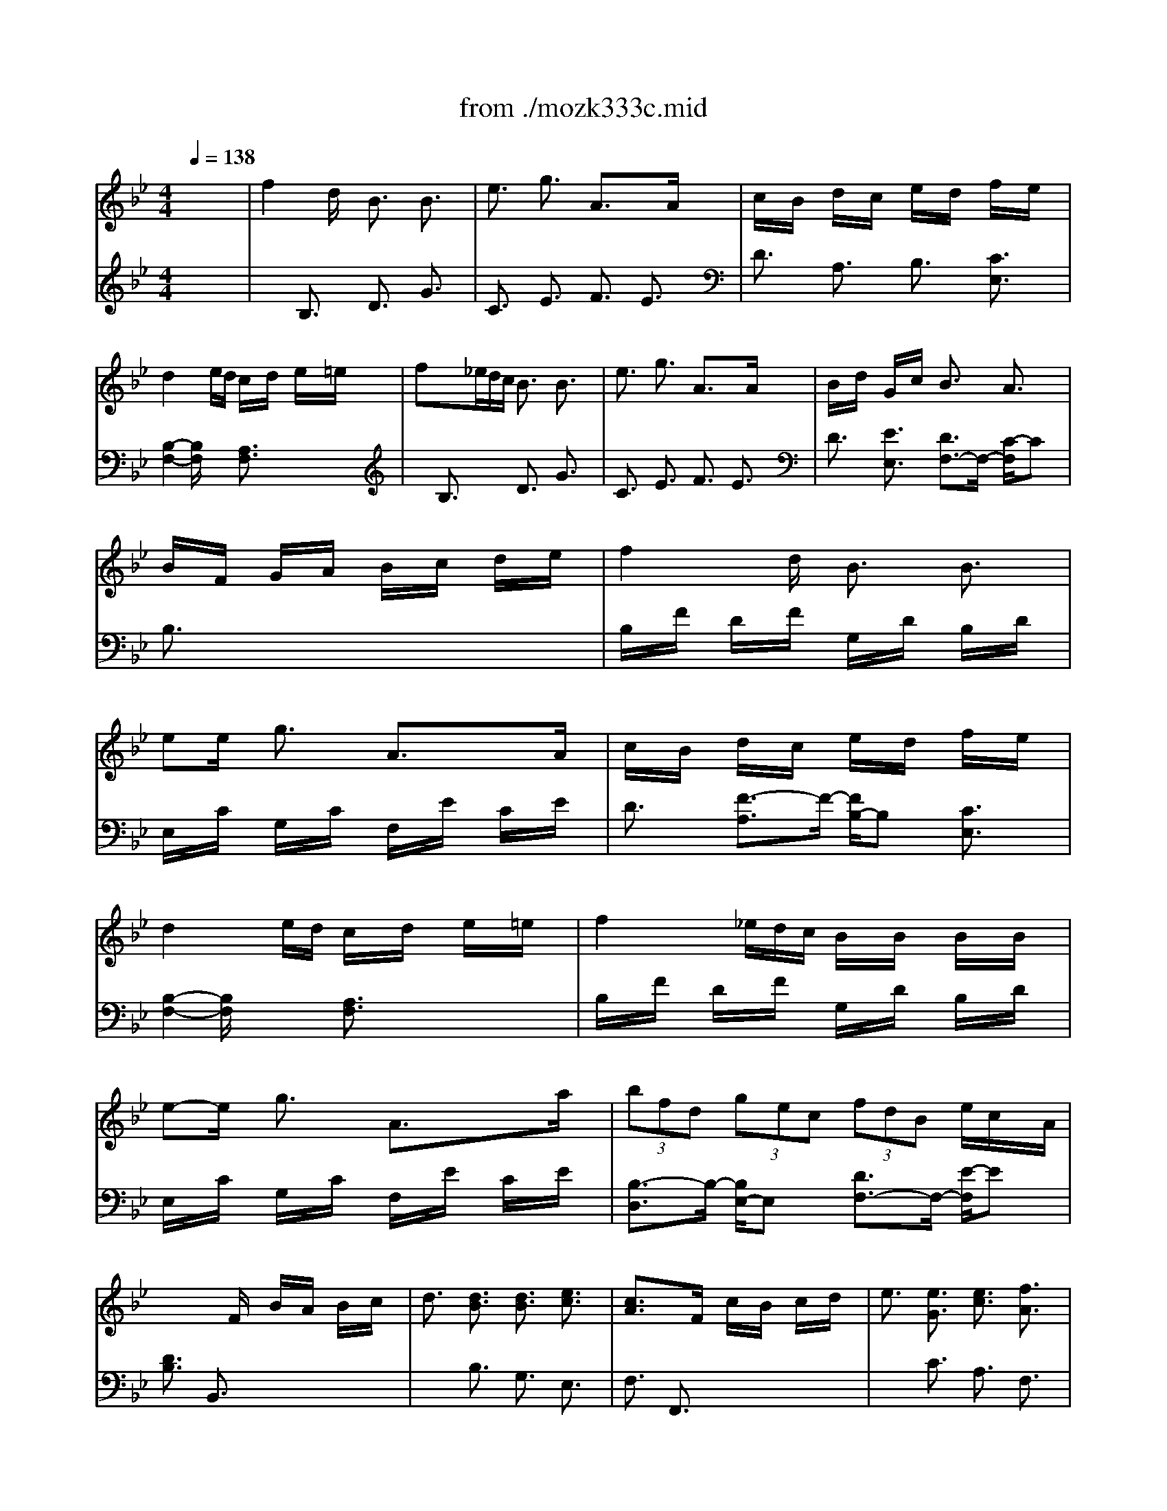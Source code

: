 X: 1
T: from ./mozk333c.mid
M: 4/4
L: 1/8
Q:1/4=138
K:C % 0 sharps
V:1
% Mozart
%%MIDI program 0
K:Bb % 2 flats
x8| \
%%MIDI program 0
f2 xd/2x/2 B3/2x/2 B3/2x/2| \
e3/2x/2 g3/2x/2 A3/2x3/2A/2x/2| \
c/2x/2B/2x/2 d/2x/2c/2x/2 e/2x/2d/2x/2 f/2x/2e/2x/2|
d2 xe/2d/2 c/2x/2d/2x/2 e/2x/2=e/2x/2| \
fx3/2_e/2d/2c/2 B3/2x/2 B3/2x/2| \
e3/2x/2 g3/2x/2 A3/2x3/2A/2x/2| \
B/2x/2d/2x/2 G/2x/2c/2x/2 B3/2x/2 A3/2x/2|
B/2x/2F/2x/2 G/2x/2A/2x/2 B/2x/2c/2x/2 d/2x/2e/2x/2| \
f2 xd/2x/2 B3/2x/2 B3/2x/2| \
ee/2x/2 g3/2x/2 A3/2x3/2A/2x/2| \
c/2x/2B/2x/2 d/2x/2c/2x/2 e/2x/2d/2x/2 f/2x/2e/2x/2|
d2 xe/2d/2 c/2x/2d/2x/2 e/2x/2=e/2x/2| \
f2 x/2_e/2d/2c/2 B/2x/2B/2x/2 B/2x/2B/2x/2| \
e-e/2x/2 g3/2x/2 A3/2x3/2a/2x/2| \
 (3bfd  (3gec  (3fdB e/2c/2x/2A/2|
x3F/2x/2 B/2x/2A/2x/2 B/2x/2c/2x/2| \
d3/2x/2 [d3/2B3/2]x/2 [d3/2B3/2]x/2 [e3/2c3/2]x/2| \
[c3/2A3/2]x3/2F/2x/2 c/2x/2B/2x/2 c/2x/2d/2x/2| \
e3/2x/2 [e3/2G3/2]x/2 [e3/2c3/2]x/2 [f3/2A3/2]x/2|
[d3/2B3/2]x3/2B/2x/2 d/2x/2c/2x/2 d/2x/2=e/2x/2| \
f3/2x (3fga (3gf=ed/2x/2c/2| \
B3/2x (3=efg (3f_edc/2x/2B/2| \
A/2c/2B/2A/2 B/2c/2d/2=e/2 f/2g/2a/2b/2 c'/2x/2[A/2F/2]x/2|
[A3/2F3/2]x/2 [G3/2=E3/2]x/2 g2 x=e/2c/2| \
f3/2x/2 _g3/2x/2 =g2 x=e/2c/2| \
f3/2x2x/2 g/2x/2g3/2x/2=e/2c/2| \
f/2x/2f/2x/2 f/2x/2f/2x/2 g/2x/2g3/2x/2=e/2c/2|
f3/2x2x/2 _g/2=g/2a/2g/2 f/2=e/2d/2c/2| \
f/2c/2a/2f/2 c'/2a/2c'/2a/2 c'/2b/2a/2g/2 [f/2F/2-A,/2-][_e/2F/2-A,/2-][d/2F/2A,/2]c/2| \
[d/2F/2-B,/2-][B/2F/2-B,/2-][f/2F/2B,/2]d/2 b/2f/2d'/2b/2 d'/2c'/2b/2a/2 [g/2G/2-F/2-B,/2-][f/2G/2-F/2-B,/2-][=e/2G/2F/2B,/2]d/2| \
[c/2-B,/2]c/2-[c/2-A/2]c/2- [c/2F/2]x/2A/2x/2 C/2x/2B/2x/2 =E/2x/2[f/2B/2]g/2|
[a/2F/2-][b/2F/2-][c'/2F/2]b/2 a/2g/2[f/2G/2]=e/2 [f/2A/2-][g/2A/2-][a/2A/2]g/2 f/2_e/2d/2_d/2| \
=d/2=e/2f/2=e/2 d/2c/2B/2A/2 G/2A/2B/2A/2 G/2F/2=E/2D/2| \
C-[D/2C/2]=E/2 F/2G/2A/2B/2 c/2d/2=e/2f/2 g/2a/2b/2c'/2| \
x/2x/2x/2x/2 x/2x/2x/2x/2 x/2x/2x/2x/2 x/2x/2f/2g/2|
f/2x/2f/2x3/2f/2x/2 f/2x/2f/2x3/2f/2x/2| \
f/2x/2f/2x3/2f/2x/2 f/2x/2f/2x3/2f/2x/2| \
f/2x/2f/2x3/2f/2x/2 f/2x/2f/2x3/2f/2x/2| \
f/2x/2a/2x/2 a/2x/2c'/2x/2 c'/2x/2_e'/2x/2 e'/2x/2c'/2x/2|
c'/2x/2a/2x/2 a/2x/2f/2x/2 f/2x/2e/2x/2 e/2x/2f/2x/2| \
f2 xd/2x/2 B3/2x/2 B3/2x/2| \
e3/2x/2 g3/2x/2 A3/2x3/2A/2x/2| \
c/2x/2B/2x/2 d/2x/2c/2x/2 e/2x/2d/2x/2 f/2x/2e/2x/2|
d2 xe/2d/2 c/2x/2d/2x/2 e/2x/2=e/2x/2| \
f2 x/2_e/2d/2c/2 B3/2x/2 B3/2x/2| \
e3/2x/2 g3/2x/2 A3/2x3/2A/2x/2| \
B/2x/2d/2x/2 G/2x/2c/2x/2 B3/2x/2 A3/2x/2|
B/2x/2F/2x/2 G/2x/2A/2x/2 B/2x/2c/2x/2 d/2x/2e/2x/2| \
f2 xd/2x/2 B3/2x/2 B3/2x/2| \
e-e/2x/2 g3/2x/2 A3/2x3/2A/2x/2| \
c/2x/2B/2x/2 d/2x/2c/2x/2 e/2x/2d/2x/2 f/2x/2e/2x/2|
d2 xe/2d/2 c/2x/2d/2x/2 e/2x/2=e/2x/2| \
f2 x/2_e/2d/2c/2 B/2x/2B/2x/2 B/2x/2B/2x/2| \
e-e/2x/2 g3/2x/2 A3/2x3/2a/2x/2| \
 (3bfd  (3gec  (3fdB  (3ecA|
B3/2x3/2F/2x/2 B/2x/2A/2x/2 B/2x/2c/2x/2| \
d3/2x/2 [d3/2B3/2]x/2 [d3/2B3/2]x/2 [e3/2c3/2]x/2| \
[c3/2A3/2]x3/2F/2x/2 c/2x/2B/2x/2 c/2x/2d/2x/2| \
e3/2x/2 [e3/2G3/2]x/2 [e3/2c3/2]x/2 [f3/2A3/2]x/2|
[d3/2B3/2]x3/2B/2x/2 d/2x/2c/2x/2 d/2x/2e/2x/2| \
f3/2x/2 f3/2x/2 f3/2x/2 f3/2x/2| \
_g-[_g/2-c/2]_g/2- [_g/2-d/2]_g/2-[_g/2-e/2]_g/2- [_g/2-e/2]_g/2-[_g/2d/2]x/2 d/2x/2c/2x/2| \
[=g2-B2-] [g/2B/2]x3/2 _d2- _d/2x3/2|
=d3/2x2D/2 d3/2x/2 d3/2x/2| \
b2 x/2a/2g/2_g/2 =g3/2x/2 d3/2x/2| \
e3/2x2G/2 g3/2x/2 g3/2x/2| \
e'2 x/2d'/2c'/2b/2 c'3/2x/2 e3/2x/2|
d3/2x3/2_d/2x/2 =d/2x/2b/2x/2 a/2x/2g/2x/2| \
_gx/2x/2 =g/2x/2g/2x/2 _d'/2x/2=d'/2x/2 b/2x/2g/2x/2| \
_gx/2x/2 =g/2x/2d/2x/2 g/2x/2g/2x/2 g/2x/2g/2x/2| \
gx/2x/2 a/2x/2g/2x/2 f/2x/2e/2x/2 d/2x/2_d/2x/2|
_d/2x/2=d/2x/2 d3/2x/2 d3/2x/2 d3/2x/2| \
x/2x/2d4-d3/2x3/2| \
f4- f3/2x2x/2| \
[D4-_A,4-] [D3/2_A,3/2]x2x/2|
[E3/2-G,3/2]Ex3/2 Ex/2B,<DB,/2| \
Ex/2B,<FB,<GB,<_AB,/2| \
F2- F/2x3/2 Fx/2B,<=EB,/2| \
Fx/2B,<GB,<_AB,<BB,/2|
G3/2x3/2B/2x/2 _ex/2f<gB/2| \
cx/2d<eG<_AB<c_A/2| \
G3/2x3/2B/2x/2 ex/2f<g=B/2| \
cx/2d<eG<_A_B<c_A/2|
G3/2x3/2G/2x/2 B/2x/2=A/2x3/2A/2x/2| \
c/2x/2B/2x3/2=B/2x/2 d/2x/2c/2x/2 e/2x/2d/2x/2| \
f/2x/2e/2x/2 f/2x/2=e/2x/2 g/2x/2f/2x/2 _a/2x/2g/2x/2| \
_b/2x/2_a/2x4x3/2f/2x/2|
[gB-_E-][B/2E/2]e/2 [c_A-_A,-][_A/2_A,/2]f/2 [e3/2G3/2B,3/2-]B,/2- [d/2-F/2-B,/2][dF]x/2| \
b/2x/2_a/2x4x3/2f/2x/2| \
[gB-E-][B/2E/2]e/2 [c_A-_A,-][_A/2_A,/2]f/2 [e3/2G3/2B,3/2-]B,/2- [d/2-F/2-B,/2][dF]x/2| \
G/2x/2g2-[g/2e/2]x/2 [c3/2G3/2-E3/2-][G/2-E/2-] [c/2-G/2E/2]cx/2|
[f3/2=B3/2-D3/2-][=B/2-D/2-] [=a/2-=B/2D/2]ax/2 [=B3/2_A3/2F3/2]x3/2=B/2x/2| \
[d/2G/2-E/2-][G/2-E/2-][c/2G/2-E/2]G/2- [e/2G/2-=B,/2-][G/2-=B,/2-][d/2G/2-=B,/2]G/2- [f/2G/2-C/2-][G/2-C/2-][e/2G/2C/2]x/2 D-[=B/2D/2]x/2| \
[d/2G/2-E/2-][G/2-E/2-][c/2G/2-E/2]G/2- [e/2G/2=B,/2-]=B,/2-[d/2=B,/2]x/2 [f/2G/2-C/2-][G/2-C/2-][e/2G/2C/2]x/2 f/2x/2=e/2x/2| \
f2- f/2x/2d/2x/2 [_B3/2F3/2-D3/2-][F/2-D/2-] [B/2-F/2D/2]Bx/2|
[_e3/2=A3/2-C3/2-][A/2-C/2-] [g/2-A/2C/2]gx/2 [A3/2_G3/2E3/2]x3/2A/2x/2| \
[c/2F/2-_D/2-][F/2-_D/2-][B/2F/2-_D/2]F/2- [_d/2F/2-A,/2-][F/2-A,/2-][c/2F/2-A,/2]F/2- [e/2F/2-B,/2-][F/2-B,/2-][_d/2F/2B,/2]x/2 C-[A/2C/2]x/2| \
[c/2F/2-_D/2-][F/2-_D/2-][B/2F/2-_D/2]F/2- [_d/2F/2A,/2-]A,/2-[c/2A,/2]x/2 [e/2F/2-B,/2-][F/2-B,/2-][_d/2F/2B,/2]x/2 [F-B,-][_d/2F/2B,/2]x/2| \
_d/2x/2=B/2x3/2=B/2x/2 =B/2x/2_B/2x3/2B/2x/2|
B/2x/2_a/2x3/2_a/2x/2 _a/2x/2_g/2x3/2_g/2x/2| \
_g/2x/2f/2x3/2f/2x/2 f/2x/2=e/2x3/2=e/2x/2| \
b2 x/2x/2c'/2x/2 _d'3/2x/2 =e3/2x/2| \
f/2x/2=e/2x/2 f/2x/2c/2x/2 _e/2x/2_d/2x/2 c/2x/2B/2x/2|
_g/2x/2f/2x/2 =e/2x/2f/2x/2 _e/2x/2_d/2x/2 c/2x/2B/2x/2| \
[c3/2=A3/2]x/2 [_d3/2B3/2]x/2 [c3/2A3/2]x/2 [=e3/2B3/2]x/2| \
[f3/2A3/2]x/2 [_d3/2B3/2]x/2 [c3/2A3/2]x/2 [=e3/2B3/2]x/2| \
[f/2A/2]x/2f/2x3/2f/2x/2 f/2x/2f/2x3/2f/2x/2|
f/2x/2f/2x3/2f/2x/2 f/2x/2f/2x3/2f/2x/2| \
f/2x/2f/2x3/2f/2x/2 f/2x/2f/2x3/2f/2x/2| \
f/2x/2F/2x/2 =E/2x/2F/2x/2 _G/2x/2=G/2x/2 _A/2x/2=A/2x/2| \
B/2x/2=B/2x/2 c/2x/2_d/2x/2 =d/2x/2_e/2x/2 =e/2x/2f/2x/2|
f2 xd/2x/2 _B3/2x/2 B3/2x/2| \
_e3/2x/2 g3/2x/2 A3/2x3/2A/2x/2| \
c/2x/2B/2x/2 d/2x/2c/2x/2 e/2x/2d/2x/2 f/2x/2e/2x/2| \
d2 xe/2d/2 c/2x/2d/2x/2 e/2x/2=e/2x/2|
f2 x/2_e/2d/2c/2 B3/2x/2 B3/2x/2| \
e3/2x/2 g3/2x/2 A3/2x3/2A/2x/2| \
B/2x/2d/2x/2 G/2x/2c/2x/2 B3/2x/2 A3/2x/2| \
B/2x/2F/2x/2 G/2x/2A/2x/2 B/2x/2c/2x/2 d/2x/2e/2x/2|
f2 xd/2x/2 B3/2x/2 B3/2x/2| \
e-e/2x/2 g3/2x/2 A3/2x3/2A/2x/2| \
c/2x/2B/2x/2 d/2x/2c/2x/2 e/2x/2d/2x/2 f/2x/2e/2x/2| \
d2 xe/2d/2 c/2x/2d/2x/2 e/2x/2=e/2x/2|
f2 x/2_e/2d/2c/2 B/2x/2B/2x/2 B/2x/2B/2x/2| \
e-e/2x/2 g3/2x/2 A3/2x3/2a/2x/2| \
 (3bfd  (3gec  (3fdB  (3ecA| \
B3/2x3/2F/2x/2 B/2x/2A/2x/2 B/2x/2c/2x/2|
d3/2x/2 [d3/2B3/2]x/2 [d3/2B3/2]x/2 [e3/2c3/2]x/2| \
[c3/2A3/2]x3/2F/2x/2 c/2x/2B/2x/2 c/2x/2d/2x/2| \
e3/2x/2 [e3/2G3/2]x/2 [e3/2c3/2]x/2 [f3/2A3/2]x/2| \
[d3/2B3/2]x3/2B/2x/2 d/2x/2e/2x/2 f/2x/2g/2x/2|
_a3/2x/2 [_A3/2F3/2=B,3/2]x/2 [_A3/2F3/2=B,3/2]x/2 [_A3/2F3/2C3/2]x/2| \
[G3/2F3/2D3/2]x3/2d/2x/2 g/2x/2_g/2x/2 =g/2x/2d/2x/2| \
f/2x/2e/2x3/2G/2x/2 c/2=B/2d/2c/2 e/2>d/2f/2e/2| \
g3/2x/2 [G3/2E3/2C3/2]x/2 [G3/2E3/2C3/2]x/2 [_G3/2E3/2C3/2]x/2|
[F3/2E3/2C3/2]x3/2c/2x/2 f/2x/2=e/2x/2 f/2x/2c/2x/2| \
_e/2x/2d/2x (3_b=ab (3a=gfe/2x/2d/2| \
c3/2x (3cde (3dcgf/2x/2e/2| \
d3/2x (3bab (3_aggf/2x/2d/2|
e3/2x (3efg (3feb_a/2x/2g/2| \
f3/2x (3b=ab (3_agfg/2x/2_a/2| \
 (3gb=a  (3gab  (3egf  (3efg| \
 (3ced  (3cde  (3GBA  (3GAB|
A/2F/2G/2A/2 B/2c/2d/2=e/2 f/2>g/2a/2b/2 c'/2x/2_e/2x/2| \
d/2B/2c/2d/2 e/2f/2g/2a/2 b/2c'/2d'/2e'/2 f'/2x/2b/2x/2| \
a/2b/2c'/2b/2 a/2>b/2c'/2d'/2 e'/2d'/2c'/2b/2 a/2g/2f/2e/2| \
d/2f/2e/2d/2 e/2f/2g/2a/2 b/2a/2g/2f/2 e/2d/2c/2B/2|
[f3/2c3/2A3/2]x/2 F3/2x/2 c2 xA/2F/2| \
B3/2x/2 =B3/2x/2 c2 xA/2F/2| \
_B3/2x2x/2 c/2x/2c3/2x/2A/2F/2| \
B/2x/2B/2x/2 =B/2x/2=B/2x/2 c/2x/2c3/2x/2A/2F/2|
_B-[B/2F/2]x/2 D/2x/2F/2x/2 [b/2E/2]c'/2[d'/2F/2]c'/2 [b/2E/2]a/2[g/2F/2]f/2| \
[b/2D/2-][f/2D/2-][d'/2D/2]b/2 f'/2d'/2f'/2d'/2 f'/2e'/2d'/2c'/2 b/2a/2g/2f/2| \
g/2e/2b/2a/2 b/2a/2b/2a/2 b/2a/2g/2f/2 e/2d/2c/2B/2| \
F/2f/2g/2f/2 e/2d/2c/2B/2 x/2x/2x/2x/2 x/2x/2B/2c/2|
d/2e/2f/2e/2 d/2c/2B/2A/2 B/2c/2d/2c/2 B/2_A/2G/2_G/2| \
=G/2=A/2B/2A/2 G/2F/2E/2D/2 C/2D/2E/2D/2 C/2B,/2A,/2G,/2| \
F,/2x/2G,/2A,/2 B,/2C/2D/2E/2 G/2F/2E/2D/2 E/2F/2G/2A/2| \
B/2A/2G/2F/2 G/2A/2B/2c/2 d/2c/2B/2A/2 B/2c/2d/2e/2|
f/2d/2f/2d/2 b/2f/2b/2f/2 d'/2b/2d'/2b/2 f'/2d'/2f'/2d'/2| \
b/2d'/2b/2d'/2 f/2b/2f/2b/2 d/2f/2d/2f/2 B/2d/2B/2d/2| \
F3/2x/2 f2 xg/2f/2 e/2d/2c/2B/2| \
x/2x/2x/2x/2 x/2x/2x/2x/2 x/2x/2x/2x/2 x/2x/2B/2c/2|
B/2x/2B/2x3/2B/2x/2 B/2x/2B/2x/2 [D-B,-][B/2D/2B,/2]x/2| \
[c/2A/2-B,/2-][A/2-B,/2-][c/2A/2B,/2]x/2 [A-B,-][c/2A/2B,/2]x/2 c/2x/2c/2x/2 [A-B,-][c/2A/2B,/2]x/2| \
[d/2A/2-B,/2-][A/2-B,/2-][d/2A/2B,/2]x/2 [A-B,-][d/2A/2B,/2]x/2 [e/2G/2-B,/2-][G/2-B,/2-][e/2G/2B,/2]x/2 [G-B,-][=e/2G/2B,/2]x/2| \
[f/2D/2-B,/2-][D/2-B,/2-][f/2D/2B,/2]x/2 [D-B,-][_g/2D/2B,/2]x/2 [=g/2_E/2-B,/2-][E/2-B,/2-][g/2E/2B,/2]x/2 [a/2C/2-B,/2-][C/2-B,/2-][a/2C/2B,/2]x/2|
d/2b/2d'/2b/2 d'/2b/2d'/2b/2 d/2b/2d'/2b/2 d'/2b/2d'/2b/2| \
d/2b/2d'/2b/2 d'/2b/2d'/2b/2 d/2b/2d'/2b/2 d'/2b/2d'/2b/2| \
d/2b/2d'/2b/2 d'/2b/2d'/2b/2 d/2b/2d'/2b/2 d'/2b/2d'/2b/2| \
[d'2-b2-f2-d2-] [d'/2b/2f/2d/2]x2x/2F/2A/2 G/2B/2A/2c/2|
B/2x/2A/2c/2 B/2d/2c/2e/2 d/2x/2c/2e/2 d/2f/2e/2g/2| \
f3d/2x/2 B3/2x/2 B3/2x/2| \
e-e/2x/2 g3/2x/2 A3/2x2x/2| \
f2 x_d/2x/2 B/2x/2B/2x/2 B/2x/2B/2x/2|
e-e/2x/2 _g3/2x/2 A3/2x2x/2| \
B/2x/2b/2x/2 c'/2x/2_d'/2x/2 c'/2x/2b/2x/2 _a/2x/2_g/2x/2| \
f2- f/2x3/2 =e2- =e/2x3/2| \
f/2x/2f/2x3/2f/2x/2 f/2x/2f/2x3/2f/2x/2|
f/2x/2f/2x3/2f/2x/2 f/2x/2f/2x3/2f/2x/2| \
f/2x/2f/2x3/2f/2x/2 f/2x/2f/2x3/2f/2x/2| \
f/2x/2=a/2x/2 a/2x/2c'/2x/2 c'/2x/2_e'/2x/2 e'/2x/2c'/2x/2| \
c'/2x/2a/2x/2 a/2x/2f/2x/2 f/2x/2=e/2x/2 =e/2x/2f/2x/2|
f/2x/2=e/2x/2 _e2- e/2x3/2 e3/2x/2| \
e3/2x/2 e3/2x/2 e3/2x/2 e3/2x/2| \
=d3/2x/2 [f3/2_A3/2]x/2 [e3/2=G3/2]x/2 [d3/2_G3/2]x/2| \
[e3/2=G3/2]x/2 [g3/2B3/2]x/2 [f3/2_A3/2]x/2 [=e3/2G3/2]x/2|
[f3/2_A3/2]x/2 [_a3/2f3/2]x/2 [g3/2_e3/2]x/2 [_g3/2d3/2]x/2| \
[=g/2f/2d/2]x/2[g/2f/2d/2]x3/2[g/2f/2d/2]x/2 [e'/2g/2e/2]x/2[e'/2g/2e/2]x3/2[g/2e/2c/2]x/2| \
[f/2e/2c/2]x/2[f/2e/2c/2]x3/2[f/2e/2c/2]x/2 [d'/2f/2d/2]x/2[d'/2f/2d/2]x3/2[f/2d/2B/2]x/2| \
[e/2d/2B/2]x/2[e/2d/2B/2]x3/2[e/2d/2B/2]x/2 [c'/2e/2c/2]x/2[c'/2e/2c/2]x3/2[e/2c/2=A/2]x/2|
[d/2c/2A/2]x/2[d/2c/2A/2]x3/2[d/2c/2A/2]x/2 [b/2d/2B/2]x/2[b/2d/2B/2]x3/2[d/2B/2G/2]x/2| \
[c/2B/2G/2]x/2[c/2B/2G/2]x3/2c/2x/2 b/2x/2b/2x/2 b/2x/2c/2x/2| \
d/2x/2d/2x3/2d/2x/2 b/2x/2b/2x/2 b/2x/2d/2x/2| \
e/2x/2e/2x3/2=e/2x/2 f/2x/2f/2x3/2_g/2x/2|
=g/2x/2g/2x/2 a/2x/2a/2x/2 b/2x/2b/2x/2 c'/2x/2c'/2x/2| \
d'2 xx/2x/2 d'2 xx/2x/2| \
_d'4 _d'/2b/2g/2=e/2 _d/2B/2G/2=E/2| \
x8|
x2 x/2x/2x/2x/2 x/2x/2x/2x/2 f'/2x/2B/2x/2| \
x/2x/2c2-c/2c/2- c/2-c/2-c/2-c/2- [f'/2c/2]_e'/2=d'/2c'/2| \
e'/2d'/2c'/2b/2 d'/2c'/2b/2a/2 c'/2b/2a/2g/2 b/2x/2a/2x/2| \
g/2x/2f/2x/2 a/2x/2g/2x/2 f/2x/2e/2x/2 g/2x/2f/2x/2|
e/2x/2d/2x/2 f3/2x/2 e3/2x/2 d3/2x/2| \
c3/2x/2 =B/2x/2c/2x/2 _d/2x/2=d/2x/2 e/2x/2=e/2x/2| \
f2 xd/2x/2 _B3/2x/2 B3/2x/2| \
_e-e/2x/2 g3/2x/2 A3/2x3/2A/2x/2|
c/2x/2B/2x/2 d/2x/2c/2x/2 e/2x/2d/2x/2 f/2x/2e/2x/2| \
d2 xe/2d/2 c/2x/2d/2x/2 e/2x/2=e/2x/2| \
f2 x/2_e/2d/2c/2 B/2x/2B/2x/2 B/2x/2B/2x/2| \
e-e/2x/2 g3/2x/2 A3/2x3/2e/2x/2|
 (3dfb  (3gec  (3fdB  (3ecA| \
 (3Bbb  (3bbb  (3bag  (3fed| \
 (3cgg  (3ggg  (3gfe  (3dec| \
e/2f/2g/2f/2 e/2d/2c/2B/2 x/2x/2x/2x/2 x/2x/2B/2c/2|
B/2x/2b/2g/2 b/2a/2b/2a/2 b/2a/2g/2f/2 e/2d/2c/2B/2| \
G/2x/2g/2_g/2 =g/2_g/2=g/2_g/2 =g/2f/2e/2d/2 c/2B/2A/2G/2| \
F/2x/2G/2A/2 B/2c/2d/2e/2 f/2g/2a/2b/2 c'/2d'/2e'/2f'/2| \
x/2x/2x/2x/2 x/2x/2x/2x/2 x/2x/2x/2x/2 x/2x/2b/2c'/2|
b3/2x4x3/2B/2x/2| \
[_a/2-F/2]_a/2-[_a/2B,/2]x/2 F/2x/2[f/2B,/2]x/2 [d/2-_A/2]d/2-[d/2B,/2]x/2 [d/2-_A/2]d/2-[d/2B,/2]x/2| \
[e/2-B/2]e/2-[e/2B,/2]x/2 [f/2-D/2]f/2-[f/2B,/2]x/2 [g/2-E/2]g/2-[g/2B,/2]x/2 E/2x/2[g/2B,/2]x/2| \
[f/2C/2]x/2[e/2B,/2]x/2 [d/2C/2]x/2[c/2B,/2]x/2 [B/2C/2]x/2[=A/2B,/2]x/2 [e/2C/2]x/2[A/2B,/2]x/2|
[B/2D/2-B,/2-][D/2-B,/2-][c/2D/2B,/2]x/2 d/2x/2e/2x/2 =e/2x/2f/2x/2 _g/2x/2=g/2x/2| \
[_a/2-F/2]_a/2-[_a/2-B,/2]_a/2- [_a/2-F/2][_a/2-g/2][_a/2-f/2B,/2][_a/2_e/2] [d/2_A/2]x/2[d/2B,/2]x/2 [d/2_A/2]x/2[d/2=A,/2]x/2| \
[e/2-G/2]e/2-[e/2B,/2]x/2 [f/2-D/2]f/2[e/2B,/2]f/2 [g/2-E/2]g/2-[g/2B,/2]x/2 E/2x/2[g/2B,/2]x/2| \
[f/2C/2]x/2[e/2B,/2]x/2 [d/2C/2]x/2[c/2B,/2]x/2 [B/2C/2]x/2[A/2B,/2]x/2 [e/2C/2]x/2[A/2B,/2]x/2|
[B3/2D3/2B,3/2]x3/2d/2x/2 f/2x/2e/2x/2 c/2x/2A/2x/2| \
B3/2x3/2d/2B/2 f/2x/2e/2x/2 c/2x/2A/2x/2| \
B3/2x3/2f/2x/2 [a3/2f3/2e3/2c3/2]x/2 [a3/2f3/2e3/2c3/2]x/2| \
[b3/2f3/2d3/2B3/2]
V:2
% K315-c-Allegretto Grazioso
%%MIDI program 0
K:Bb % 2 flats
x8| \
x2 
%%MIDI program 0
B,3/2x/2 D3/2x/2 G3/2x/2| \
C3/2x/2 E3/2x/2 F3/2x/2 E3/2x/2| \
D3/2x/2 A,3/2x/2 B,3/2x/2 [C3/2E,3/2]x/2|
[B,2-F,2-] [B,/2F,/2]x3/2 [A,3/2F,3/2]x2x/2| \
x2 B,3/2x/2 D3/2x/2 G3/2x/2| \
C3/2x/2 E3/2x/2 F3/2x/2 E3/2x/2| \
D3/2x/2 [E3/2E,3/2]x/2 [D3/2F,3/2-]F,/2- [C/2-F,/2]Cx/2|
B,3/2x6x/2| \
B,/2x/2F/2x/2 D/2x/2F/2x/2 G,/2x/2D/2x/2 B,/2x/2D/2x/2| \
E,/2x/2C/2x/2 G,/2x/2C/2x/2 F,/2x/2E/2x/2 C/2x/2E/2x/2| \
D3/2x/2 [F3/2-A,3/2]F/2- [F/2B,/2-]B,x/2 [C3/2E,3/2]x/2|
[B,2-F,2-] [B,/2F,/2]x3/2 [A,3/2F,3/2]x2x/2| \
B,/2x/2F/2x/2 D/2x/2F/2x/2 G,/2x/2D/2x/2 B,/2x/2D/2x/2| \
E,/2x/2C/2x/2 G,/2x/2C/2x/2 F,/2x/2E/2x/2 C/2x/2E/2x/2| \
[B,3/2-D,3/2]B,/2- [B,/2E,/2-]E,x/2 [D3/2F,3/2-]F,/2- [E/2-F,/2]Ex/2|
[D3/2B,3/2]x/2 B,,3/2x4x/2| \
x2 B,3/2x/2 G,3/2x/2 E,3/2x/2| \
F,3/2x/2 F,,3/2x4x/2| \
x2 C3/2x/2 A,3/2x/2 F,3/2x/2|
B,3/2x/2 B,,3/2x4x/2| \
xA,/2x/2 C/2x/2A,/2x/2 F3/2x2x/2| \
xA,/2x/2 C/2x/2A,/2x/2 =E3/2x2x/2| \
F3/2x4x/2 F,3/2x/2|
C,/2x/2C/2x/2 =B,/2x/2C/2x/2 _B,/2x/2C/2x/2 B,/2x/2C/2x/2| \
A,/2x/2C/2x/2 A,/2x/2C/2x/2 B,/2x/2C/2x/2 B,/2x/2C/2x/2| \
A,/2x/2C/2x/2 A,/2x/2C/2x/2 B,/2x/2C/2x/2 B,/2x/2C/2x/2| \
A,/2x/2C/2x/2 A,/2x/2C/2x/2 B,/2x/2C/2x/2 B,/2x/2C/2x/2|
A,/2x/2C/2x/2 A,/2x/2C/2x/2 B,/2x/2C/2x/2 B,/2x/2C/2x/2| \
A,3/2x6x/2| \
x8| \
x8|
x6 xA,/2x/2| \
B,3/2x2x/2 [B,,3/2B,,,3/2]x2x/2| \
C,/2x/2A,/2x/2 F,/2x/2A,/2x/2 C,/2x/2A,/2x/2 F,/2x/2A,/2x/2| \
C,/2x/2B,/2x/2 =E,/2x/2B,/2x/2 C,/2x/2B,/2x/2 =E,/2x/2B,/2x/2|
[A,3/2F,3/2]x/2 [A,3/2F,3/2]x2x/2 [A,3/2F,3/2]x/2| \
[B,3/2G,3/2F,3/2]x/2 [B,3/2G,3/2F,3/2]x2x/2 [=B,3/2_A,3/2F,3/2]x/2| \
[C3/2=A,3/2F,3/2-]F,/2- [_D/2-A,/2-F,/2][_DA,]x/2 [=D3/2_B,3/2F,3/2-]F,/2- [D/2-=B,/2-F,/2][D=B,]x/2| \
[_E8-C8-F,8-]|
[E4-C4-F,4-] [E3/2C3/2F,3/2]x2x/2| \
x2 _B,3/2x/2 D3/2x/2 G3/2x/2| \
C3/2x/2 E3/2x/2 F3/2x/2 E3/2x/2| \
D3/2x/2 A,3/2x/2 B,3/2x/2 [C3/2E,3/2]x/2|
[B,2-F,2-] [B,/2F,/2]x3/2 [A,3/2F,3/2]x2x/2| \
x2 B,3/2x/2 D3/2x/2 G3/2x/2| \
C3/2x/2 E3/2x/2 F3/2x/2 E3/2x/2| \
D3/2x/2 [E3/2E,3/2]x/2 [D3/2F,3/2-]F,/2- [C/2-F,/2]Cx/2|
B,3/2x6x/2| \
B,/2x/2F/2x/2 D/2x/2F/2x/2 G,/2x/2D/2x/2 B,/2x/2D/2x/2| \
E,/2x/2C/2x/2 G,/2x/2C/2x/2 F,/2x/2E/2x/2 C/2x/2E/2x/2| \
D3/2x/2 [F3/2-A,3/2]F/2- [F/2B,/2-]B,x/2 [C3/2E,3/2]x/2|
[B,2-F,2-] [B,/2F,/2]x3/2 [A,3/2F,3/2]x2x/2| \
B,/2x/2F/2x/2 D/2x/2F/2x/2 G,/2x/2D/2x/2 B,/2x/2D/2x/2| \
E,/2x/2C/2x/2 G,/2x/2D/2x/2 F,/2x/2E/2x/2 C/2x/2E/2x/2| \
[B,3/2-D,3/2]B,/2- [B,/2E,/2-]E,x/2 [D3/2F,3/2-]F,/2- [E/2-F,/2]Ex/2|
[D3/2B,3/2]x/2 B,,3/2x4x/2| \
x2 B,3/2x/2 G,3/2x/2 E,3/2x/2| \
F,3/2x/2 F,,3/2x4x/2| \
x2 B,3/2x/2 A,3/2x/2 F,3/2x/2|
B,3/2x/2 B,,3/2x4x/2| \
x2 [D3/2B,3/2]x/2 [D3/2B,3/2]x/2 [D3/2B,3/2]x/2| \
[C2-A,2-] [C/2A,/2]x3/2 [A,2-D,2-] [A,/2D,/2]x3/2| \
E,-[G,/2E,/2-]E,/2- [A,/2E,/2-]E,/2-[B,/2E,/2-]E,/2- [B,/2E,/2-]E,/2-[A,/2E,/2]x/2 A,/2x/2G,/2x/2|
[_G,3/2D,3/2]x6x/2| \
=G,/2x/2B,/2x/2 D/2x/2B,/2x/2 G,/2x/2B,/2x/2 D/2x/2B,/2x/2| \
G,/2x/2C/2x/2 E/2x/2C/2x/2 G,/2x/2C/2x/2 E/2x/2C/2x/2| \
G,/2x/2C/2x/2 E/2x/2C/2x/2 G,/2x/2C/2x/2 E/2x/2C/2x/2|
G,/2x/2B,/2x/2 D/2x4x3/2| \
[E3/2C3/2A,3/2]x/2 [D/2B,/2]x4x3/2| \
[E3/2C3/2A,3/2]x/2 [D/2B,/2]x4x3/2| \
[B,2-E,2-] [B,/2E,/2-]E,3/2- [G,3/2-E,3/2]G,x3/2|
[_G,3/2D,3/2]x/2 [A,3/2_G,3/2D,3/2]x/2 [A,3/2_G,3/2D,3/2]x/2 [A,3/2_G,3/2D,3/2]x/2| \
x2 [A,3/2F,3/2D,3/2]x/2 [A,3/2F,3/2D,3/2]x/2 [A,3/2F,3/2D,3/2]x/2| \
x2 [B,3/2F,3/2D,3/2]x/2 [B,3/2F,3/2D,3/2]x/2 [B,3/2F,3/2D,3/2]x/2| \
x2 [F,3/2B,,3/2]x/2 [F,3/2B,,3/2]x/2 [F,3/2B,,3/2]x/2|
[E,3/2E,,3/2]x/2 E,3/2x/2 =G,3/2x/2 _A,3/2x/2| \
G,3/2x/2 D,3/2x/2 E,3/2x/2 F,3/2x/2| \
x2 B,,3/2x/2 D,3/2x/2 _D,3/2x/2| \
=D,3/2x/2 =E,3/2x/2 F,3/2x/2 D,3/2x/2|
_E,3/2x/2 E,,3/2x4x/2| \
x2 [E3/2_A,3/2]x2x/2 [E3/2C3/2]x/2| \
[E3/2B,3/2]x/2 B,,3/2x2x/2 [E3/2G,3/2]x/2| \
x2 [E3/2_A,3/2]x2x/2 [E3/2C3/2]x/2|
[E3/2B,3/2]x/2 B,,3/2x2x/2 [E3/2C3/2]x/2| \
x2 [E3/2G,3/2]x/2 [E3/2_A,3/2]x/2 [_A,3/2F,3/2]x/2| \
[B,3/2G,3/2]x/2 [B,3/2G,3/2]x/2 [B,3/2_A,3/2F,3/2]x/2 [B,3/2G,3/2E,3/2]x/2| \
[B,3/2F,3/2D,3/2]x6x/2|
x8| \
[B,3/2F,3/2D,3/2]x6x/2| \
x8| \
x8|
x8| \
x8| \
x8| \
x8|
x8| \
x8| \
x8| \
[F3/2_A,3/2]x2x/2 [_D3/2_G,3/2]x2x/2|
x2 [=D3/2F,3/2]x2x/2 [E3/2E,3/2]x/2| \
x2 [_D3/2F,3/2]x2x/2 [_D3/2_G,3/2]x/2| \
[=E2-_G,2-] [=E/2_G,/2-]_G,3/2- [B,3/2-_G,3/2]B,x3/2| \
[=A,2-F,2-] [A,/2F,/2-]F,3/2- [B,3/2-F,3/2]B,x3/2|
[A,2-F,2-] [A,/2F,/2-]F,3/2- [B,3/2-F,3/2]B,x3/2| \
F/2x/2F/2x3/2F/2x/2 F/2x/2F/2x3/2F/2x/2| \
F/2x/2F/2x3/2F/2x/2 F/2x/2F/2x3/2F/2x/2| \
[F3/2F,3/2]x/2 [A,3/2F,3/2]x2x/2 [A,3/2F,3/2]x/2|
[B,3/2=G,3/2F,3/2]x/2 [B,3/2G,3/2F,3/2]x2x/2 [=B,3/2_A,3/2F,3/2]x/2| \
[C3/2=A,3/2F,3/2-]F,/2- [_D/2-A,/2-F,/2][_DA,]x/2 [=D3/2_B,3/2F,3/2-]F,/2- [D/2-B,/2-F,/2][DB,]x/2| \
[_E4-C4-F,4-] [E3/2C3/2F,3/2]x2x/2| \
x8|
x2 B,3/2x/2 D3/2x/2 G3/2x/2| \
C3/2x/2 E3/2x/2 F3/2x/2 E3/2x/2| \
D3/2x/2 A,3/2x/2 B,3/2x/2 [C3/2E,3/2]x/2| \
[B,2-F,2-] [B,/2F,/2]x3/2 [A,3/2F,3/2]x2x/2|
x2 B,3/2x/2 D3/2x/2 G3/2x/2| \
C3/2x/2 E3/2x/2 F3/2x/2 E3/2x/2| \
D3/2x/2 [E3/2E,3/2]x/2 [D3/2F,3/2-]F,/2- [C/2-F,/2]Cx/2| \
B,3/2x6x/2|
B,/2x/2F/2x/2 D/2x/2F/2x/2 G,/2x/2D/2x/2 B,/2x/2D/2x/2| \
E,/2x/2C/2x/2 G,/2x/2C/2x/2 F,/2x/2E/2x/2 C/2x/2E/2x/2| \
D3/2x/2 [F3/2-A,3/2]F/2- [F/2B,/2-]B,x/2 [C3/2E,3/2]x/2| \
[B,2-F,2-] [B,/2F,/2]x3/2 [A,3/2F,3/2]x2x/2|
B,/2x/2F/2x/2 D/2x/2F/2x/2 G,/2x/2D/2x/2 B,/2x/2D/2x/2| \
E,/2x/2C/2x/2 G,/2x/2C/2x/2 F,/2x/2E/2x/2 C/2x/2E/2x/2| \
[B,3/2-D,3/2]B,/2- [B,/2E,/2-]E,x/2 [D3/2F,3/2-]F,/2- [E/2-F,/2]Ex/2| \
[D3/2B,3/2]x/2 B,,3/2x4x/2|
x2 B,3/2x/2 G,3/2x/2 E,3/2x/2| \
F,3/2x/2 F,,3/2x4x/2| \
x2 C3/2x/2 A,3/2x/2 F,3/2x/2| \
B,3/2x/2 B,,3/2x4x/2|
x2 [D,3/2D,,3/2]x/2 [D,3/2D,,3/2]x/2 [C,3/2C,,3/2]x/2| \
[=B,,3/2=B,,,3/2]x/2 =B,3/2x2x/2 [G3/2=B,3/2]x/2| \
[G3/2-C3/2]G/2- [G/2C,/2-]C,x4x/2| \
x2 [C,3/2C,,3/2]x/2 [C,3/2C,,3/2]x/2 [_B,,3/2B,,,3/2]x/2|
[A,,3/2A,,,3/2]x/2 A,3/2x2x/2 [F3/2A,3/2]x/2| \
[F3/2B,3/2]x/2 B,,3/2x4x/2| \
xE,/2x/2 B,/2x/2G,/2x/2 C3/2x2x/2| \
xF,/2x/2 B,/2x/2_A,/2x/2 D3/2x2x/2|
xG,/2x/2 E/2x/2B,/2x/2 G3/2x2x/2| \
xG,/2x/2 E/2x/2B,/2x/2 G3/2x2x/2| \
E,4- [G,3/2-E,3/2]G,x3/2| \
[C2-E,2-] [C/2E,/2]x3/2 [C2-=E,2-] [C/2=E,/2]x3/2|
F,/2x/2C/2x/2 =A,/2x/2C/2x/2 F,/2x/2C/2x/2 A,/2x/2C/2x/2| \
F,/2x/2D/2x/2 B,/2x/2D/2x/2 F,/2x/2D/2x/2 B,/2x/2D/2x/2| \
F,/2x/2_E/2x/2 C/2x/2E/2x/2 F,/2x/2C/2x/2 A,/2x/2C/2x/2| \
F,/2x/2D/2x/2 B,/2x/2D/2x/2 F,/2x/2D/2x/2 B,/2x/2D/2x/2|
[C3/2A,3/2F,3/2]x2x/2 E,/2x/2F,/2x/2 E,/2x/2F,/2x/2| \
D,/2x/2F,/2x/2 D,/2x/2F,/2x/2 E,/2x/2F,/2x/2 E,/2x/2F,/2x/2| \
D,/2x/2F,/2x/2 D,/2x/2F,/2x/2 E,/2x/2F,/2x/2 E,/2x/2F,/2x/2| \
D,/2x/2F,/2x/2 D,/2x/2F,/2x/2 E,/2x/2F,/2x/2 E,/2x/2F,/2x/2|
D,/2x6x3/2| \
x6 [B,3/2D,3/2]x/2| \
[B,3/2E,3/2]x4x/2 [C3/2B,3/2E,3/2]x/2| \
F,/2x/2D/2x/2 B,/2x/2D/2x/2 F,/2x/2E/2x/2 A,/2x/2E/2x/2|
B,3/2x3/2C/2x/2 D3/2x3/2[D,/2D,,/2]x/2| \
[E,3/2E,,3/2]x6x/2| \
[F,,4-G,,,4-] [F,,3/2G,,,3/2]x2x/2| \
[D,3/2B,,3/2F,,3/2]x2x/2 [D,3/2B,,3/2F,,3/2]x2x/2|
[D3/2B,3/2F,3/2]x6x/2| \
x8| \
F,/2x/2D/2x/2 B,/2x/2D/2x/2 F,/2x/2D/2x/2 B,/2x/2D/2x/2| \
F,/2x/2E/2x/2 A,/2x/2E/2x/2 F,/2x/2E/2x/2 A,/2x/2E/2x/2|
[D3/2B,3/2]x/2 [D3/2B,3/2]x4x/2| \
x8| \
x8| \
x8|
[B,/2B,,/2]x/2[B,/2B,,/2]x3/2[B,/2B,,/2]x/2 [D/2D,/2]x/2[D/2D,/2]x3/2[B,/2B,,/2]x/2| \
[G,/2G,,/2]x/2[G,/2G,,/2]x3/2[G,/2G,,/2]x/2 [B,/2B,,/2]x/2[B,/2B,,/2]x3/2[G,/2G,,/2]x/2| \
[D,/2D,,/2]x/2[D,/2D,,/2]x3/2[D,/2D,,/2]x/2 [E,/2E,,/2]x/2[E,/2E,,/2]x/2 [=E,/2=E,,/2]x/2[=E,/2=E,,/2]x/2| \
[F,2-F,,2-] [F,/2F,,/2]x4x3/2|
x8| \
F,/2x/2D/2x/2 B,/2x/2D/2x/2 F,/2x/2D/2x/2 B,/2x/2D/2x/2| \
F,/2x/2_E/2x/2 C/2x/2E/2x/2 F,/2x/2E/2x/2 C/2x/2E/2x/2| \
F,/2x/2D/2x/2 B,/2x/2D/2x/2 F,/2x/2D/2x/2 B,/2x/2D/2x/2|
F,/2x/2E/2x/2 C/2x/2E/2x/2 F,/2x/2E/2x/2 C/2x/2E/2x/2| \
[_D3/2_G,3/2]x6x/2| \
_G,-[B,/2_G,/2-]_G,/2- [C/2_G,/2-]_G,/2-[_D/2_G,/2-]_G,/2- [_D/2_G,/2-]_G,/2-[C/2_G,/2]x/2 C/2x/2B,/2x/2| \
[A,3/2F,3/2]x/2 [A,3/2F,3/2]x2x/2 [A,3/2F,3/2]x/2|
[B,3/2=G,3/2F,3/2]x/2 [B,3/2G,3/2F,3/2]x2x/2 [=B,3/2_A,3/2F,3/2]x/2| \
[C3/2=A,3/2F,3/2-]F,/2- [_D/2-A,/2-F,/2][_DA,]x/2 [=D3/2_B,3/2F,3/2-]F,/2- [D/2-=B,/2-F,/2][D=B,]x/2| \
[E4-C4-F,4-] [E3/2C3/2F,3/2]x2x/2| \
x8|
F,/2x/2A,/2x/2 A,/2x/2C/2x/2 C/2x/2E/2x/2 E/2x/2C/2x/2| \
C/2x/2A,/2x/2 A,/2x/2F,/2x/2 _G,/2x/2=G,/2x/2 _A,/2x/2=A,/2x/2| \
_B,/2x/2B,/2x3/2B,/2x/2 B,/2x/2B,/2x3/2B,/2x/2| \
B,/2x/2B,/2x3/2B,/2x/2 B,/2x/2B,/2x3/2B,/2x/2|
B,/2x/2B,/2x3/2B,/2x/2 B,/2x/2B,/2x3/2B,/2x/2| \
=B,3/2x/2 [=B,3/2=B,,3/2]x/2 [C3/2C,3/2]x/2 [_B,3/2B,,3/2]x/2| \
[A,3/2A,,3/2]x/2 [A,3/2A,,3/2]x/2 [B,3/2B,,3/2]x/2 [A,3/2A,,3/2]x/2| \
[G,3/2G,,3/2]x/2 [G,3/2G,,3/2]x/2 [A,3/2A,,3/2]x/2 [G,3/2G,,3/2]x/2|
[_G,3/2_G,,3/2]x/2 [_G,3/2_G,,3/2]x/2 [=G,3/2G,,3/2]x/2 [F,3/2F,,3/2]x/2| \
[E,/2E,,/2]x/2G,/2x/2 B,/2x/2G,/2x/2 E,/2x/2G,/2x/2 B,/2x/2G,/2x/2| \
F,/2x/2_A,/2x/2 B,/2x/2_A,/2x/2 F,/2x/2_A,/2x/2 B,/2x/2_A,/2x/2| \
G,/2x/2B,/2x/2 E/2x/2B,/2x/2 D,/2x/2_A,/2x/2 B,/2x/2_A,/2x/2|
E,/2x/2E/2x/2 C,/2x/2C/2x/2 D,/2x/2D/2x/2 =A,,/2x/2A,/2x/2| \
[B,2-B,,2-] [B,/2B,,/2]x3/2 [_G,2-_G,,2-] [_G,/2_G,,/2]x3/2| \
[=E,4=E,,4] x4| \
_D/2B,/2=G,/2_E,/2 _D,/2B,,/2G,,/2E,,/2 [F,4F,,4F,,,4]|
x/2x/2x/2x/2 x6| \
x8| \
x8| \
x8|
x8| \
x8| \
x2 B,3/2x/2 =D3/2x/2 G3/2x/2| \
C3/2x/2 E3/2x/2 F3/2x/2 E3/2x/2|
D3/2x/2 [F3/2-A,3/2]F/2- [F/2B,/2-]B,x/2 [C3/2E,3/2]x/2| \
[B,2-F,2-] [B,/2F,/2]x3/2 [A,3/2F,3/2]x2x/2| \
B,,/2x/2B,/2x/2 D/2x/2B,/2x/2 G,,/2x/2G,/2x/2 B,/2x/2G,/2x/2| \
C,,/2x/2C,/2x/2 E,/2x/2C,/2x/2 F,,/2x/2F,/2x/2 A,/2x/2F,/2x/2|
B,3/2x/2 E,3/2x/2 F,3/2x/2 F,,3/2x/2| \
[B,3/2D,3/2]x4x/2 [B,3/2D,3/2]x/2| \
[B,3/2E,3/2]x4x/2 [A,3/2E,3/2]x/2| \
[B,3/2-D,3/2]B,/2- [B,3/2-G,3/2]B,/2 E,3/2x/2 [A,3/2F,3/2]x/2|
[B,3/2D,3/2]x4x/2 [B,3/2D,3/2]x/2| \
[B,3/2E,3/2]x4x/2 [C3/2E,3/2]x/2| \
F,/2x/2D/2x/2 B,/2x/2D/2x/2 F,/2x/2D/2x/2 B,/2x/2D/2x/2| \
F,/2x/2E/2x/2 A,/2x/2E/2x/2 F,/2x/2E/2x/2 A,/2x/2E/2x/2|
D/2x/2B,/2x/2 D/2x/2B,/2x/2 D/2x/2B,/2x/2 D/2x/2B,/2x/2| \
x8| \
x8| \
x8|
x8| \
x8| \
x8| \
x8|
x4 [C3/2F,3/2-]F,/2- [E/2-F,/2]Ex/2| \
[D3/2B,3/2]x2x/2 [C3/2F,3/2-]F,/2- [E/2-F,/2]Ex/2| \
[D3/2B,3/2]x2x/2 [F,3/2F,,3/2]x/2 [F,3/2F,,3/2]x/2| \
[B,,3/2B,,,3/2]
% Sonata # 7
K:Bb % 2 flats
% by Bob
K:Bb % 2 flats
% Fisher
K:Bb % 2 flats
K:Bb % 2 flats
K:Bb % 2 flats
K:Bb % 2 flats
K:Bb % 2 flats
K:Bb % 2 flats
K:Bb % 2 flats
K:Bb % 2 flats
K:Bb % 2 flats
K:Bb % 2 flats
K:Bb % 2 flats

